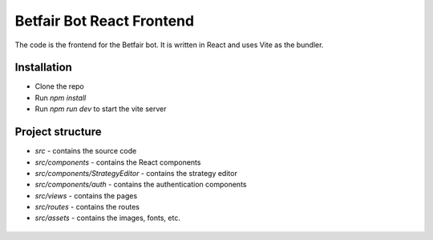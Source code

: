 Betfair Bot React Frontend
==========================
The code is the frontend for the Betfair bot. It is written in React and uses Vite as the bundler.


Installation
------------
* Clone the repo
* Run `npm install`
* Run `npm run dev` to start the vite server


Project structure
-----------------

* `src` - contains the source code
* `src/components` - contains the React components
* `src/components/StrategyEditor` - contains the strategy editor
* `src/components/auth` - contains the authentication components
* `src/views` - contains the pages
* `src/routes` - contains the routes
* `src/assets` - contains the images, fonts, etc.


.. figure:: docs/view1.gif

.. figure:: docs/view2.gif

.. figure:: docs/analysis.gif

.. figure:: docs/orders.gif